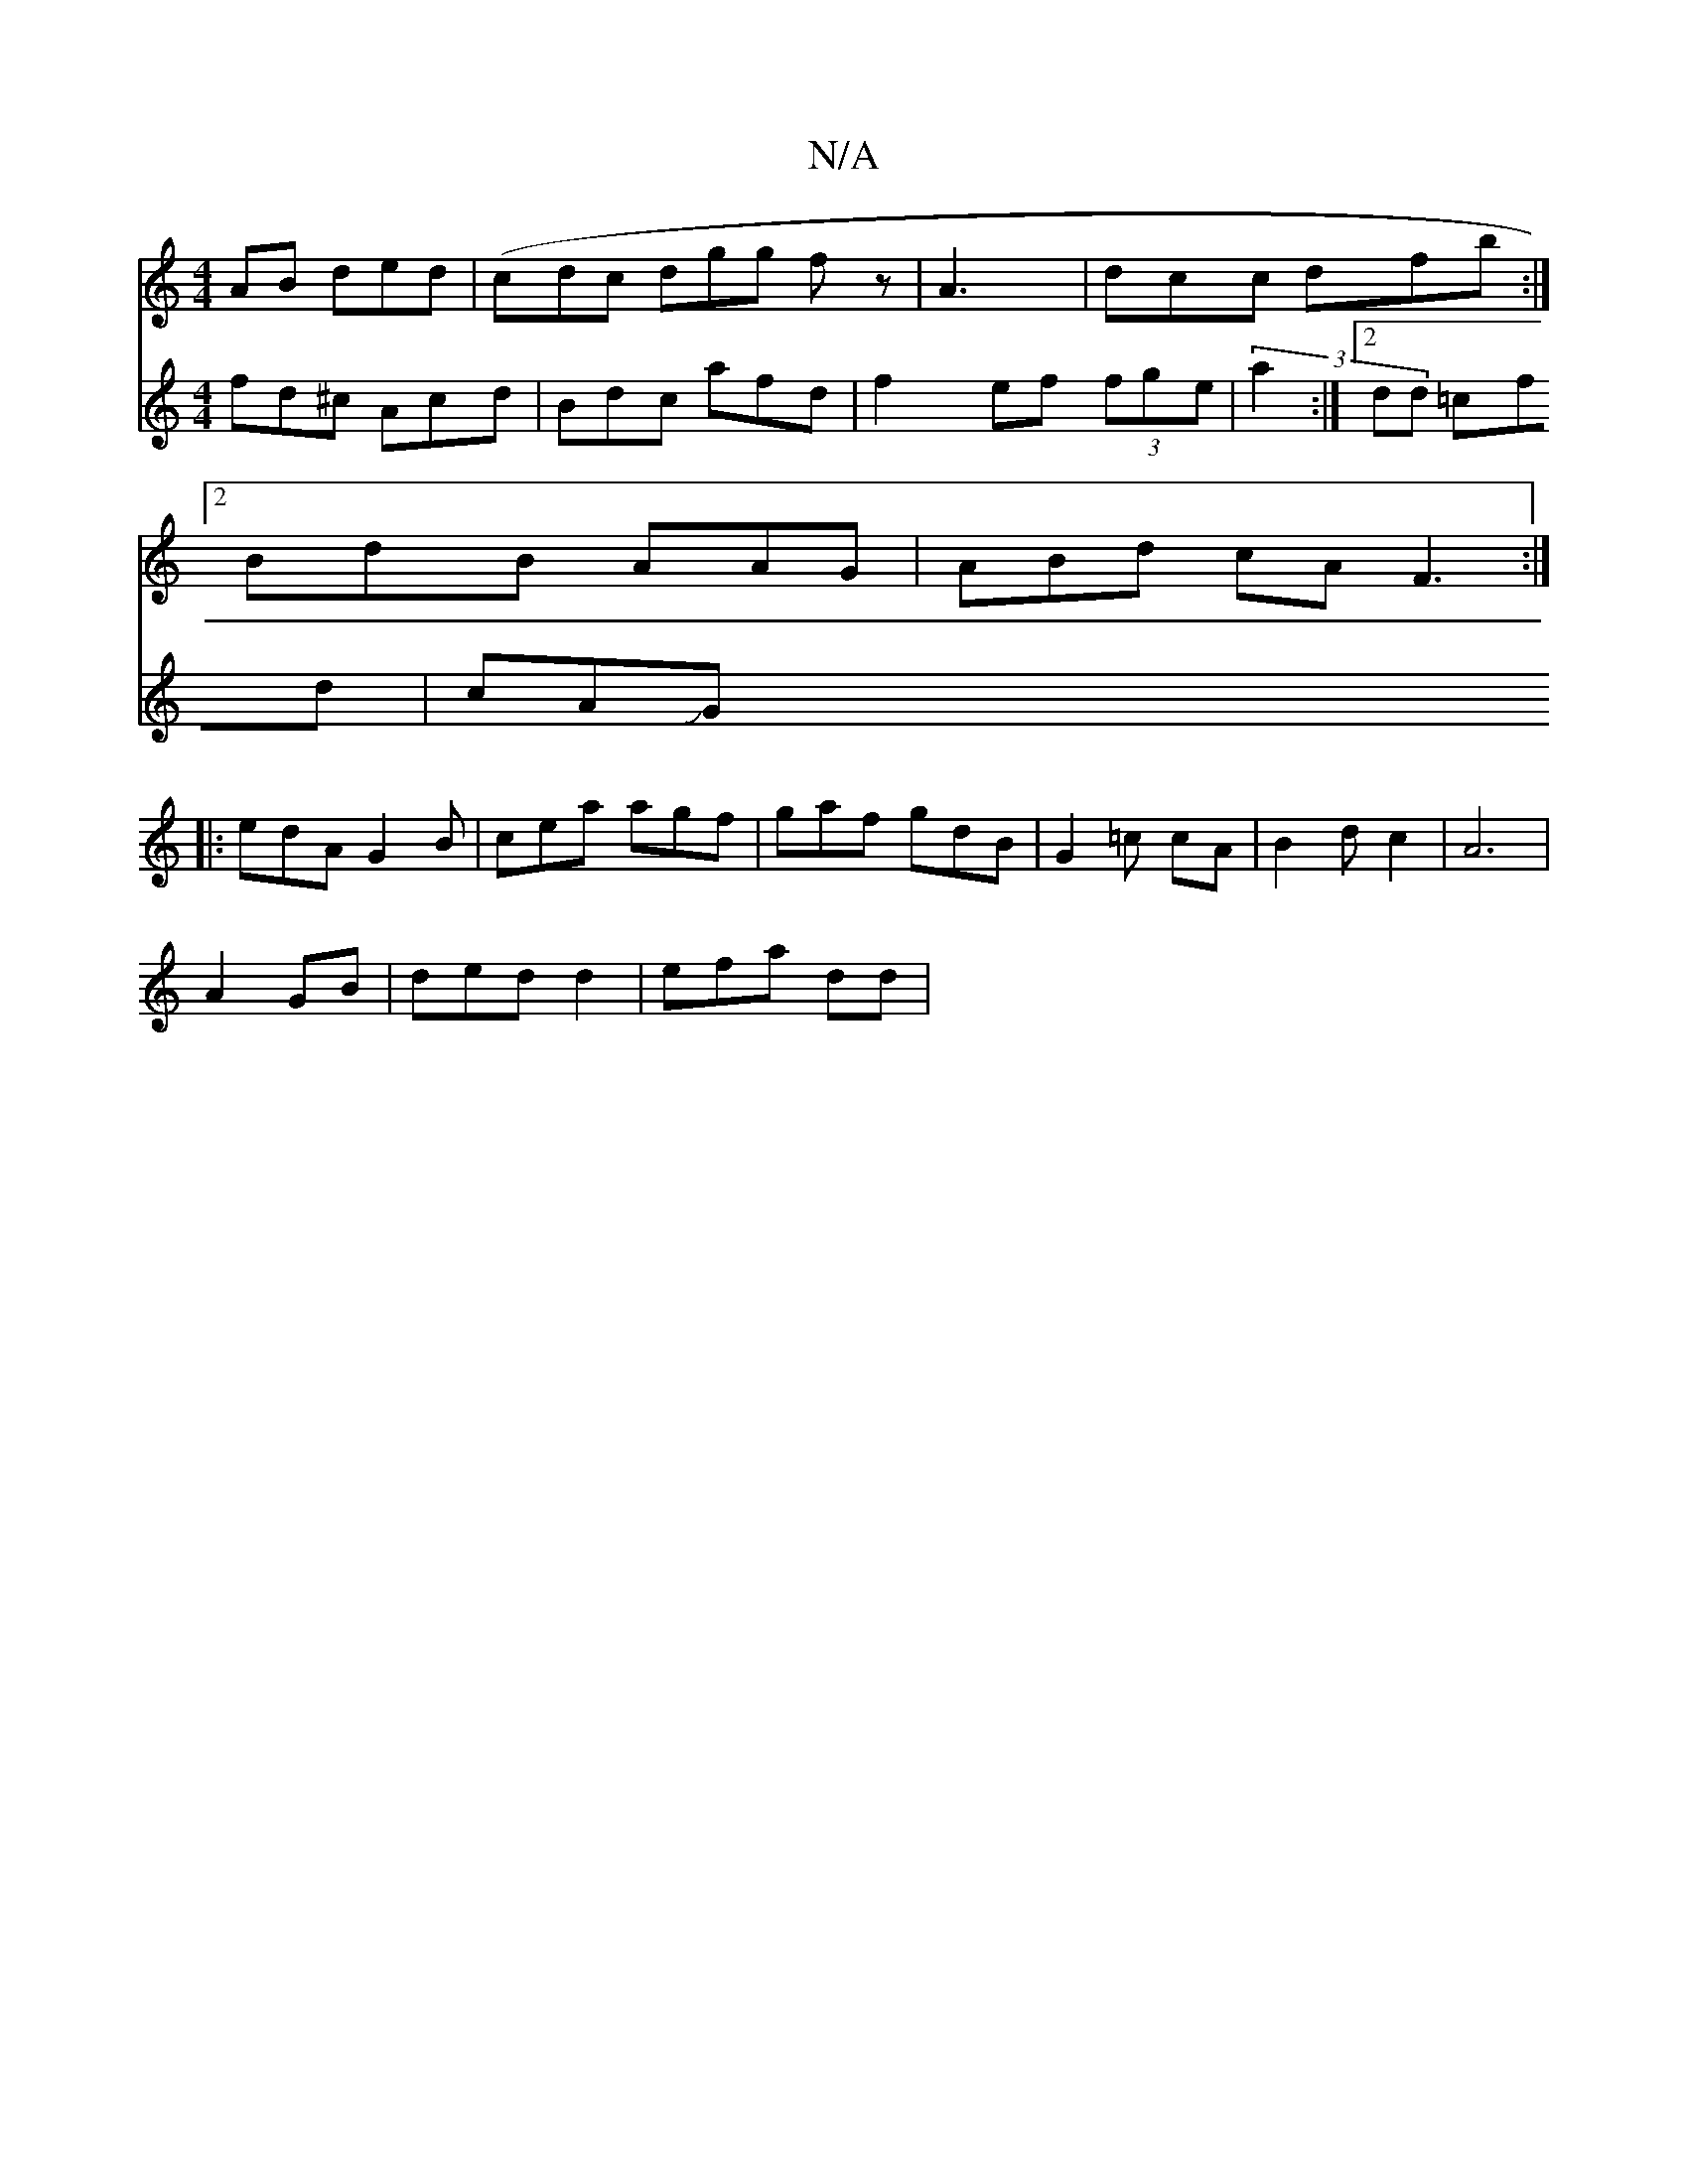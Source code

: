 X:1
T:N/A
M:4/4
R:N/A
K:Cmajor
AB ded|(cdc dgg fz | A3 |dcc dfb:|
[2 BdB AAG | ABd cA F3 :|
|: edA G2 B | cea agf|gaf gdB|G2=c cA|B2 d c2 | A6 |
A2 GB |ded d2 | efa dd|
V:3
fd^c Acd | Bdc afd | f2 ef (3fge | (3:a2 :|2dd =cfd |
cAJG